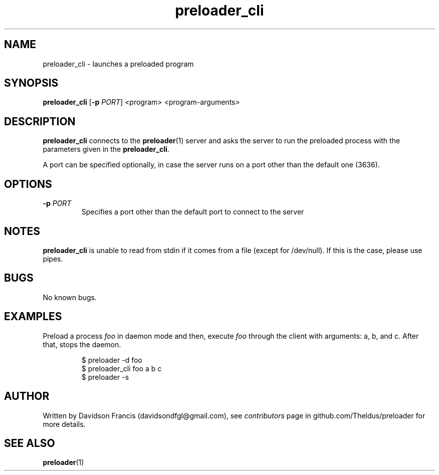 .\" MIT License
.\"
.\" Copyright (c) 2022 Davidson Francis <davidsondfgl@gmail.com>
.\"
.\" Permission is hereby granted, free of charge, to any person obtaining a copy
.\" of this software and associated documentation files (the "Software"), to deal
.\" in the Software without restriction, including without limitation the rights
.\" to use, copy, modify, merge, publish, distribute, sublicense, and/or sell
.\" copies of the Software, and to permit persons to whom the Software is
.\" furnished to do so, subject to the following conditions:
.\"
.\" The above copyright notice and this permission notice shall be included in all
.\" copies or substantial portions of the Software.
.\"
.\" THE SOFTWARE IS PROVIDED "AS IS", WITHOUT WARRANTY OF ANY KIND, EXPRESS OR
.\" IMPLIED, INCLUDING BUT NOT LIMITED TO THE WARRANTIES OF MERCHANTABILITY,
.\" FITNESS FOR A PARTICULAR PURPOSE AND NONINFRINGEMENT. IN NO EVENT SHALL THE
.\" AUTHORS OR COPYRIGHT HOLDERS BE LIABLE FOR ANY CLAIM, DAMAGES OR OTHER
.\" LIABILITY, WHETHER IN AN ACTION OF CONTRACT, TORT OR OTHERWISE, ARISING FROM,
.\" OUT OF OR IN CONNECTION WITH THE SOFTWARE OR THE USE OR OTHER DEALINGS IN THE
.\" SOFTWARE.
.\"
.TH "preloader_cli" "1" "" "" "preloader man page"
.SH NAME
preloader_cli \- launches a preloaded program
.SH SYNOPSIS
\fBpreloader_cli\fR [\fB-p\fR \fIPORT\fR] <program> <program-arguments>
.SH DESCRIPTION
\fBpreloader_cli\fR connects to the
.BR preloader (1)
server and asks the server to run the preloaded process with the parameters
given in the \fBpreloader_cli\fR.
.PP
A port can be specified optionally, in case the server runs on a port other
than the default one (3636).
.SH OPTIONS
.TP
\fB\-p\fR \fIPORT\fR
Specifies a port other than the default port to connect to the server
.SH NOTES
.PP
\fBpreloader_cli\fR is unable to read from stdin if it comes from a file
(except for /dev/null). If this is the case, please use pipes.
.SH BUGS
.PP
No known bugs.
.SH EXAMPLES
Preload a process \fIfoo\fR in daemon mode and then, execute \fIfoo\fR
through the client with arguments: a, b, and c. After that, stops the daemon.
.PP
.nf
.RS
$ preloader -d foo
$ preloader_cli foo a b c
$ preloader -s
.RE
.fi
.SH AUTHOR
.PP
Written by Davidson Francis (davidsondfgl@gmail.com), see
\fIcontributors\fR page in github.com/Theldus/preloader for more details.
.SH SEE ALSO
.BR preloader (1)
